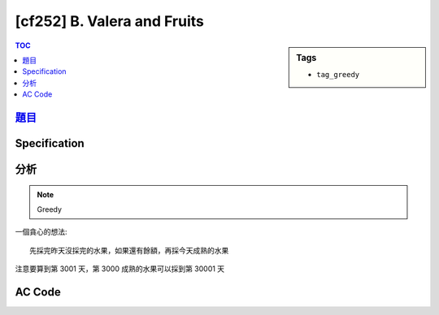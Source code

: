 #####################################
[cf252] B. Valera and Fruits
#####################################

.. sidebar:: Tags

    - ``tag_greedy``

.. contents:: TOC
    :depth: 2

**********************************************************
`題目 <http://codeforces.com/problemset/problem/441/B>`_
**********************************************************

************************
Specification
************************

************************
分析
************************

.. note:: Greedy

一個貪心的想法::

    先採完昨天沒採完的水果，如果還有餘額，再採今天成熟的水果

注意要算到第 3001 天，第 3000 成熟的水果可以採到第 30001 天

************************
AC Code
************************

.. code-block:: cpp
    :linenos:

    #include <bits/stdc++.h>
    using namespace std;

    const int D = 3000;
    int N, V;
    int cnt[D + 1]; // 1-based

    int main() {
        scanf("%d %d", &N, &V);
        for (int i = 0; i < N; i++) {
            int a, b; scanf("%d %d", &a, &b);
            cnt[a] += b;
        }

        int ans = 0;
        for (int i = 1; i <= D + 1; i++) {
            int c = 0;

            if (cnt[i - 1] > 0) {
                int n = min(cnt[i - 1], V);
                c += n;
                cnt[i - 1] -= n;
            }

            if (i <= D && c < V) {
                int n = min(cnt[i], V - c);
                c += n;
                cnt[i] -= n;
            }

            ans += c;
        }

        printf("%d\n", ans);

        return 0;
    }
